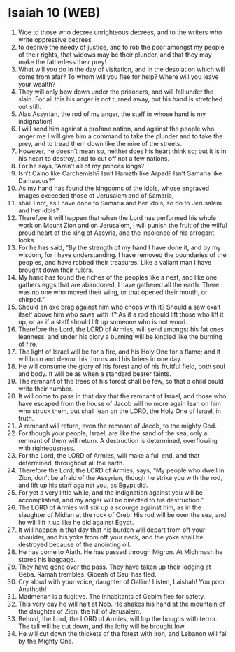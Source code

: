 * Isaiah 10 (WEB)
:PROPERTIES:
:ID: WEB/23-ISA10
:END:

1. Woe to those who decree unrighteous decrees, and to the writers who write oppressive decrees
2. to deprive the needy of justice, and to rob the poor amongst my people of their rights, that widows may be their plunder, and that they may make the fatherless their prey!
3. What will you do in the day of visitation, and in the desolation which will come from afar? To whom will you flee for help? Where will you leave your wealth?
4. They will only bow down under the prisoners, and will fall under the slain. For all this his anger is not turned away, but his hand is stretched out still.
5. Alas Assyrian, the rod of my anger, the staff in whose hand is my indignation!
6. I will send him against a profane nation, and against the people who anger me I will give him a command to take the plunder and to take the prey, and to tread them down like the mire of the streets.
7. However, he doesn’t mean so, neither does his heart think so; but it is in his heart to destroy, and to cut off not a few nations.
8. For he says, “Aren’t all of my princes kings?
9. Isn’t Calno like Carchemish? Isn’t Hamath like Arpad? Isn’t Samaria like Damascus?”
10. As my hand has found the kingdoms of the idols, whose engraved images exceeded those of Jerusalem and of Samaria,
11. shall I not, as I have done to Samaria and her idols, so do to Jerusalem and her idols?
12. Therefore it will happen that when the Lord has performed his whole work on Mount Zion and on Jerusalem, I will punish the fruit of the wilful proud heart of the king of Assyria, and the insolence of his arrogant looks.
13. For he has said, “By the strength of my hand I have done it, and by my wisdom, for I have understanding. I have removed the boundaries of the peoples, and have robbed their treasures. Like a valiant man I have brought down their rulers.
14. My hand has found the riches of the peoples like a nest, and like one gathers eggs that are abandoned, I have gathered all the earth. There was no one who moved their wing, or that opened their mouth, or chirped.”
15. Should an axe brag against him who chops with it? Should a saw exalt itself above him who saws with it? As if a rod should lift those who lift it up, or as if a staff should lift up someone who is not wood.
16. Therefore the Lord, the LORD of Armies, will send amongst his fat ones leanness; and under his glory a burning will be kindled like the burning of fire.
17. The light of Israel will be for a fire, and his Holy One for a flame; and it will burn and devour his thorns and his briers in one day.
18. He will consume the glory of his forest and of his fruitful field, both soul and body. It will be as when a standard bearer faints.
19. The remnant of the trees of his forest shall be few, so that a child could write their number.
20. It will come to pass in that day that the remnant of Israel, and those who have escaped from the house of Jacob will no more again lean on him who struck them, but shall lean on the LORD, the Holy One of Israel, in truth.
21. A remnant will return, even the remnant of Jacob, to the mighty God.
22. For though your people, Israel, are like the sand of the sea, only a remnant of them will return. A destruction is determined, overflowing with righteousness.
23. For the Lord, the LORD of Armies, will make a full end, and that determined, throughout all the earth.
24. Therefore the Lord, the LORD of Armies, says, “My people who dwell in Zion, don’t be afraid of the Assyrian, though he strike you with the rod, and lift up his staff against you, as Egypt did.
25. For yet a very little while, and the indignation against you will be accomplished, and my anger will be directed to his destruction.”
26. The LORD of Armies will stir up a scourge against him, as in the slaughter of Midian at the rock of Oreb. His rod will be over the sea, and he will lift it up like he did against Egypt.
27. It will happen in that day that his burden will depart from off your shoulder, and his yoke from off your neck, and the yoke shall be destroyed because of the anointing oil.
28. He has come to Aiath. He has passed through Migron. At Michmash he stores his baggage.
29. They have gone over the pass. They have taken up their lodging at Geba. Ramah trembles. Gibeah of Saul has fled.
30. Cry aloud with your voice, daughter of Gallim! Listen, Laishah! You poor Anathoth!
31. Madmenah is a fugitive. The inhabitants of Gebim flee for safety.
32. This very day he will halt at Nob. He shakes his hand at the mountain of the daughter of Zion, the hill of Jerusalem.
33. Behold, the Lord, the LORD of Armies, will lop the boughs with terror. The tall will be cut down, and the lofty will be brought low.
34. He will cut down the thickets of the forest with iron, and Lebanon will fall by the Mighty One.
